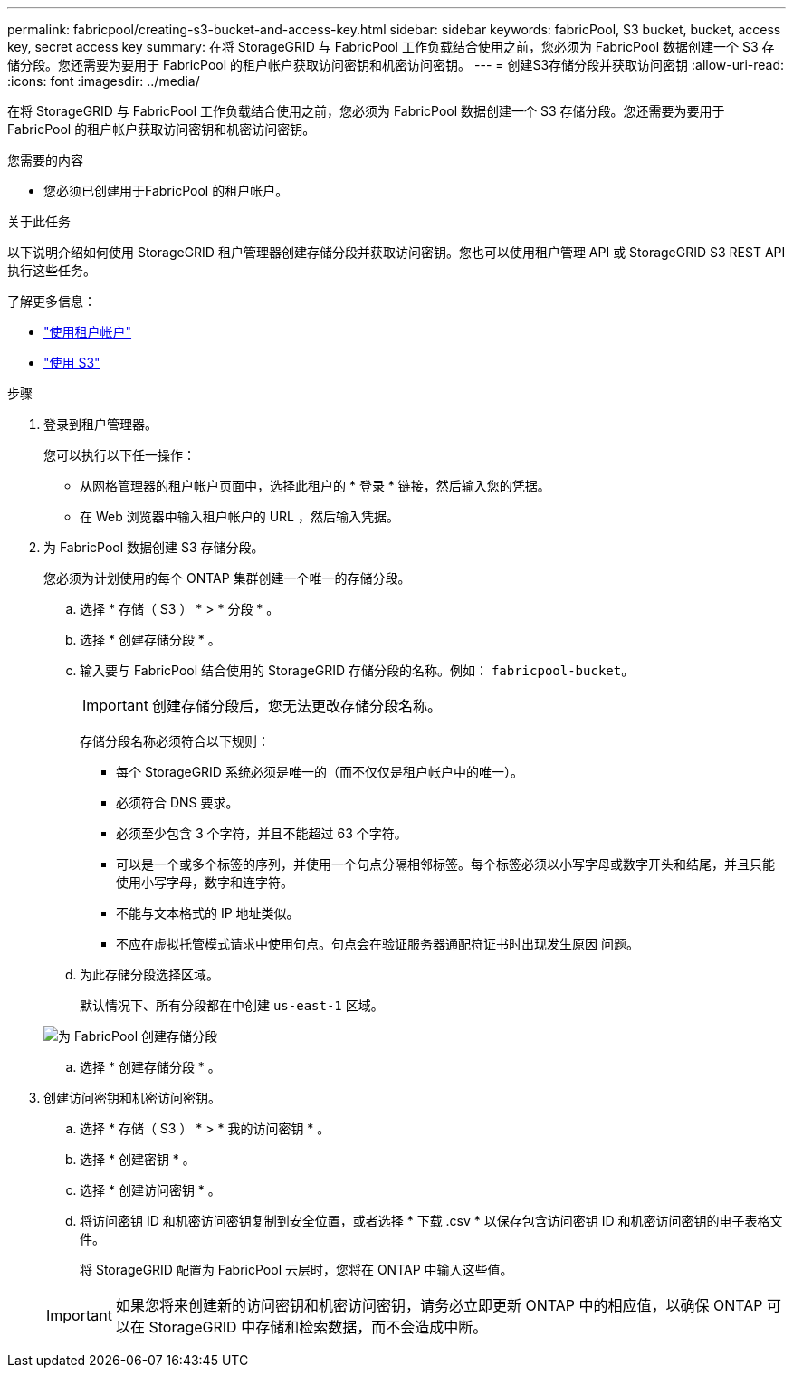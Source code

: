 ---
permalink: fabricpool/creating-s3-bucket-and-access-key.html 
sidebar: sidebar 
keywords: fabricPool, S3 bucket, bucket, access key, secret access key 
summary: 在将 StorageGRID 与 FabricPool 工作负载结合使用之前，您必须为 FabricPool 数据创建一个 S3 存储分段。您还需要为要用于 FabricPool 的租户帐户获取访问密钥和机密访问密钥。 
---
= 创建S3存储分段并获取访问密钥
:allow-uri-read: 
:icons: font
:imagesdir: ../media/


[role="lead"]
在将 StorageGRID 与 FabricPool 工作负载结合使用之前，您必须为 FabricPool 数据创建一个 S3 存储分段。您还需要为要用于 FabricPool 的租户帐户获取访问密钥和机密访问密钥。

.您需要的内容
* 您必须已创建用于FabricPool 的租户帐户。


.关于此任务
以下说明介绍如何使用 StorageGRID 租户管理器创建存储分段并获取访问密钥。您也可以使用租户管理 API 或 StorageGRID S3 REST API 执行这些任务。

了解更多信息：

* link:../tenant/index.html["使用租户帐户"]
* link:../s3/index.html["使用 S3"]


.步骤
. 登录到租户管理器。
+
您可以执行以下任一操作：

+
** 从网格管理器的租户帐户页面中，选择此租户的 * 登录 * 链接，然后输入您的凭据。
** 在 Web 浏览器中输入租户帐户的 URL ，然后输入凭据。


. 为 FabricPool 数据创建 S3 存储分段。
+
您必须为计划使用的每个 ONTAP 集群创建一个唯一的存储分段。

+
.. 选择 * 存储（ S3 ） * > * 分段 * 。
.. 选择 * 创建存储分段 * 。
.. 输入要与 FabricPool 结合使用的 StorageGRID 存储分段的名称。例如： `fabricpool-bucket`。
+

IMPORTANT: 创建存储分段后，您无法更改存储分段名称。

+
存储分段名称必须符合以下规则：

+
*** 每个 StorageGRID 系统必须是唯一的（而不仅仅是租户帐户中的唯一）。
*** 必须符合 DNS 要求。
*** 必须至少包含 3 个字符，并且不能超过 63 个字符。
*** 可以是一个或多个标签的序列，并使用一个句点分隔相邻标签。每个标签必须以小写字母或数字开头和结尾，并且只能使用小写字母，数字和连字符。
*** 不能与文本格式的 IP 地址类似。
*** 不应在虚拟托管模式请求中使用句点。句点会在验证服务器通配符证书时出现发生原因 问题。


.. 为此存储分段选择区域。
+
默认情况下、所有分段都在中创建 `us-east-1` 区域。

+
image::../media/create_bucket_for_fabricpool.png[为 FabricPool 创建存储分段]

.. 选择 * 创建存储分段 * 。


. 创建访问密钥和机密访问密钥。
+
.. 选择 * 存储（ S3 ） * > * 我的访问密钥 * 。
.. 选择 * 创建密钥 * 。
.. 选择 * 创建访问密钥 * 。
.. 将访问密钥 ID 和机密访问密钥复制到安全位置，或者选择 * 下载 .csv * 以保存包含访问密钥 ID 和机密访问密钥的电子表格文件。
+
将 StorageGRID 配置为 FabricPool 云层时，您将在 ONTAP 中输入这些值。

+

IMPORTANT: 如果您将来创建新的访问密钥和机密访问密钥，请务必立即更新 ONTAP 中的相应值，以确保 ONTAP 可以在 StorageGRID 中存储和检索数据，而不会造成中断。




